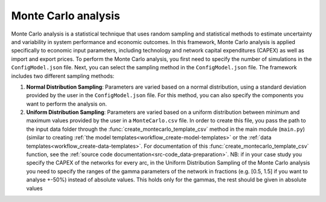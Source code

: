 ..   _monte_carlo:

Monte Carlo analysis
=====================================
Monte Carlo analysis is a statistical technique that uses random sampling and statistical methods to estimate uncertainty
and variability in system performance and economic outcomes. In this framework, Monte Carlo analysis is applied specifically
to economic input parameters, including technology and network capital expenditures (CAPEX) as well as import and export
prices. To perform the Monte Carlo analysis, you first need to specify the number of simulations in the ``ConfigModel.json``
file. Next, you can select the sampling method in the ``ConfigModel.json`` file. The framework includes two different
sampling methods:

1. **Normal Distribution Sampling**: Parameters are varied based on a normal distribution, using a standard deviation
   provided by the user in the ``ConfigModel.json`` file. For this method, you can also specify the components you want to
   perform the analysis on.

2. **Uniform Distribution Sampling**: Parameters are varied based on a uniform distribution between minimum and maximum
   values provided by the user in a ``MonteCarlo.csv`` file. In order to create this file, you pass the path to the
   input data folder through the :func:`create_montecarlo_template_csv` method in the main module (``main.py``) (similar
   to creating :ref:`the model templates<workflow_create-model-templates>` or the :ref:`data templates<workflow_create-data-templates>`.
   For documentation of this :func:`create_montecarlo_template_csv` function, see the :ref:`source code documentation<src-code_data-preparation>`.
   NB: if in your case study you specify the CAPEX of the networks for every arc, in the Uniform Distribution Sampling
   of the Monte Carlo analysis you need to specify the ranges of the gamma parameters of the network in fractions (e.g.
   [0.5, 1.5] if you want to analyse +-50%) instead of absolute values. This holds only for the gammas, the rest should
   be given in absolute values




